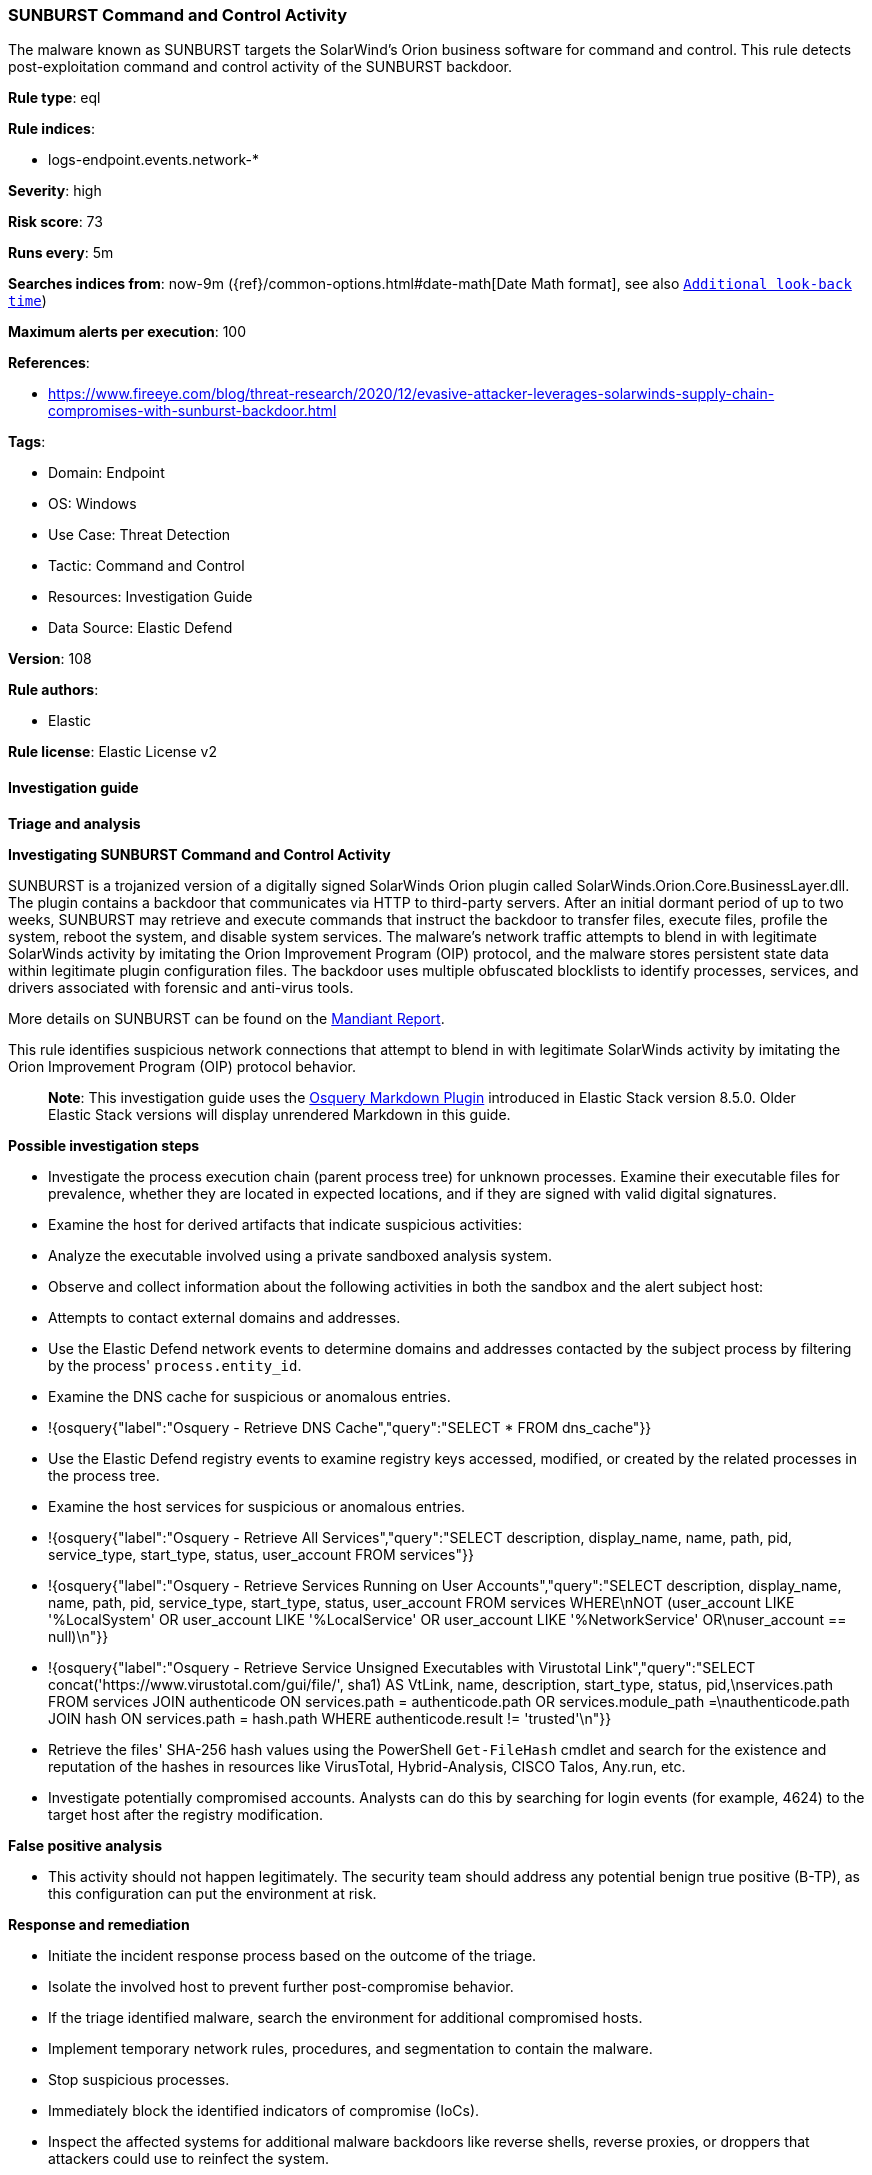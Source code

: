 [[prebuilt-rule-8-13-3-sunburst-command-and-control-activity]]
=== SUNBURST Command and Control Activity

The malware known as SUNBURST targets the SolarWind's Orion business software for command and control. This rule detects post-exploitation command and control activity of the SUNBURST backdoor.

*Rule type*: eql

*Rule indices*: 

* logs-endpoint.events.network-*

*Severity*: high

*Risk score*: 73

*Runs every*: 5m

*Searches indices from*: now-9m ({ref}/common-options.html#date-math[Date Math format], see also <<rule-schedule, `Additional look-back time`>>)

*Maximum alerts per execution*: 100

*References*: 

* https://www.fireeye.com/blog/threat-research/2020/12/evasive-attacker-leverages-solarwinds-supply-chain-compromises-with-sunburst-backdoor.html

*Tags*: 

* Domain: Endpoint
* OS: Windows
* Use Case: Threat Detection
* Tactic: Command and Control
* Resources: Investigation Guide
* Data Source: Elastic Defend

*Version*: 108

*Rule authors*: 

* Elastic

*Rule license*: Elastic License v2


==== Investigation guide



*Triage and analysis*



*Investigating SUNBURST Command and Control Activity*


SUNBURST is a trojanized version of a digitally signed SolarWinds Orion plugin called SolarWinds.Orion.Core.BusinessLayer.dll. The plugin contains a backdoor that communicates via HTTP to third-party servers. After an initial dormant period of up to two weeks, SUNBURST may retrieve and execute commands that instruct the backdoor to transfer files, execute files, profile the system, reboot the system, and disable system services. The malware's network traffic attempts to blend in with legitimate SolarWinds activity by imitating the Orion Improvement Program (OIP) protocol, and the malware stores persistent state data within legitimate plugin configuration files. The backdoor uses multiple obfuscated blocklists to identify processes, services, and drivers associated with forensic and anti-virus tools.

More details on SUNBURST can be found on the https://www.mandiant.com/resources/sunburst-additional-technical-details[Mandiant Report].

This rule identifies suspicious network connections that attempt to blend in with legitimate SolarWinds activity by imitating the Orion Improvement Program (OIP) protocol behavior.

> **Note**:
> This investigation guide uses the https://www.elastic.co/guide/en/security/master/invest-guide-run-osquery.html[Osquery Markdown Plugin] introduced in Elastic Stack version 8.5.0. Older Elastic Stack versions will display unrendered Markdown in this guide.


*Possible investigation steps*


- Investigate the process execution chain (parent process tree) for unknown processes. Examine their executable files for prevalence, whether they are located in expected locations, and if they are signed with valid digital signatures.
- Examine the host for derived artifacts that indicate suspicious activities:
  - Analyze the executable involved using a private sandboxed analysis system.
  - Observe and collect information about the following activities in both the sandbox and the alert subject host:
    - Attempts to contact external domains and addresses.
      - Use the Elastic Defend network events to determine domains and addresses contacted by the subject process by filtering by the process' `process.entity_id`.
      - Examine the DNS cache for suspicious or anomalous entries.
        - !{osquery{"label":"Osquery - Retrieve DNS Cache","query":"SELECT * FROM dns_cache"}}
    - Use the Elastic Defend registry events to examine registry keys accessed, modified, or created by the related processes in the process tree.
    - Examine the host services for suspicious or anomalous entries.
      - !{osquery{"label":"Osquery - Retrieve All Services","query":"SELECT description, display_name, name, path, pid, service_type, start_type, status, user_account FROM services"}}
      - !{osquery{"label":"Osquery - Retrieve Services Running on User Accounts","query":"SELECT description, display_name, name, path, pid, service_type, start_type, status, user_account FROM services WHERE\nNOT (user_account LIKE '%LocalSystem' OR user_account LIKE '%LocalService' OR user_account LIKE '%NetworkService' OR\nuser_account == null)\n"}}
      - !{osquery{"label":"Osquery - Retrieve Service Unsigned Executables with Virustotal Link","query":"SELECT concat('https://www.virustotal.com/gui/file/', sha1) AS VtLink, name, description, start_type, status, pid,\nservices.path FROM services JOIN authenticode ON services.path = authenticode.path OR services.module_path =\nauthenticode.path JOIN hash ON services.path = hash.path WHERE authenticode.result != 'trusted'\n"}}
  - Retrieve the files' SHA-256 hash values using the PowerShell `Get-FileHash` cmdlet and search for the existence and reputation of the hashes in resources like VirusTotal, Hybrid-Analysis, CISCO Talos, Any.run, etc.
- Investigate potentially compromised accounts. Analysts can do this by searching for login events (for example, 4624) to the target host after the registry modification.


*False positive analysis*


- This activity should not happen legitimately. The security team should address any potential benign true positive (B-TP), as this configuration can put the environment at risk.


*Response and remediation*


- Initiate the incident response process based on the outcome of the triage.
- Isolate the involved host to prevent further post-compromise behavior.
- If the triage identified malware, search the environment for additional compromised hosts.
  - Implement temporary network rules, procedures, and segmentation to contain the malware.
  - Stop suspicious processes.
  - Immediately block the identified indicators of compromise (IoCs).
  - Inspect the affected systems for additional malware backdoors like reverse shells, reverse proxies, or droppers that attackers could use to reinfect the system.
- Remove and block malicious artifacts identified during triage.
- Run a full antimalware scan. This may reveal additional artifacts left in the system, persistence mechanisms, and malware components.
- Reimage the host operating system and restore compromised files to clean versions.
- Upgrade SolarWinds systems to the latest version to eradicate the chance of reinfection by abusing the same vector.
- Using the incident response data, update logging and audit policies to improve the mean time to detect (MTTD) and the mean time to respond (MTTR).


==== Rule query


[source, js]
----------------------------------
network where host.os.type == "windows" and event.type == "protocol" and network.protocol == "http" and
  process.name : ("ConfigurationWizard.exe",
                  "NetFlowService.exe",
                  "NetflowDatabaseMaintenance.exe",
                  "SolarWinds.Administration.exe",
                  "SolarWinds.BusinessLayerHost.exe",
                  "SolarWinds.BusinessLayerHostx64.exe",
                  "SolarWinds.Collector.Service.exe",
                  "SolarwindsDiagnostics.exe") and
  (
    (
      (http.request.body.content : "*/swip/Upload.ashx*" and http.request.body.content : ("POST*", "PUT*")) or
      (http.request.body.content : ("*/swip/SystemDescription*", "*/swip/Events*") and http.request.body.content : ("GET*", "HEAD*"))
    ) and
    not http.request.body.content : "*solarwinds.com*"
  )

----------------------------------

*Framework*: MITRE ATT&CK^TM^

* Tactic:
** Name: Command and Control
** ID: TA0011
** Reference URL: https://attack.mitre.org/tactics/TA0011/
* Technique:
** Name: Application Layer Protocol
** ID: T1071
** Reference URL: https://attack.mitre.org/techniques/T1071/
* Sub-technique:
** Name: Web Protocols
** ID: T1071.001
** Reference URL: https://attack.mitre.org/techniques/T1071/001/
* Tactic:
** Name: Initial Access
** ID: TA0001
** Reference URL: https://attack.mitre.org/tactics/TA0001/
* Technique:
** Name: Supply Chain Compromise
** ID: T1195
** Reference URL: https://attack.mitre.org/techniques/T1195/
* Sub-technique:
** Name: Compromise Software Supply Chain
** ID: T1195.002
** Reference URL: https://attack.mitre.org/techniques/T1195/002/
